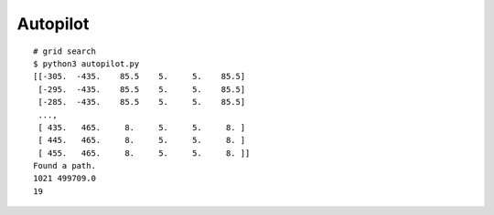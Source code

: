 ##############################################################################
Autopilot
##############################################################################


::

    # grid search
    $ python3 autopilot.py
    [[-305.  -435.    85.5    5.     5.    85.5]
     [-295.  -435.    85.5    5.     5.    85.5]
     [-285.  -435.    85.5    5.     5.    85.5]
     ...,
     [ 435.   465.     8.     5.     5.     8. ]
     [ 445.   465.     8.     5.     5.     8. ]
     [ 455.   465.     8.     5.     5.     8. ]]
    Found a path.
    1021 499709.0
    19
